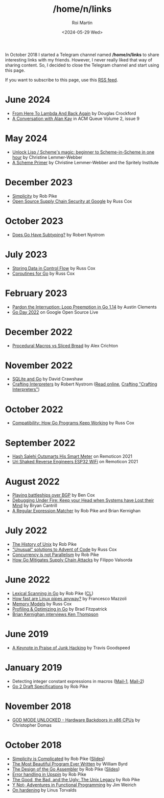 #+title: /home/n/links
#+date: <2024-05-29 Wed>
#+author: Roi Martin
#+options: toc:nil num:nil
#+html_link_home: index.html
#+html_link_up: index.html
#+html_head: <link rel="stylesheet" type="text/css" href="css/style.css" />

In October 2018 I started a Telegram channel named */home/n/links* to
share interesting links with my friends. However, I never really liked
that way of sharing content. So, I decided to close the Telegram
channel and start using this page.

If you want to subscribe to this page, use this [[https://github.com/jroimartin/wip.jroi.dev/commits/main/home-n-links.html.atom][RSS feed]].

* June 2024

- [[https://youtu.be/vMDHpPN_p08?feature=shared][From Here To Lambda And Back Again]] by Douglas Crockford
- [[https://queue.acm.org/detail.cfm?id=1039523][A Conversation with Alan Kay]] in ACM Queue Volume 2, issue 9

* May 2024

- [[https://youtu.be/DDROSL-gGOo?feature=shared][Unlock Lisp / Scheme's magic: beginner to Scheme-in-Scheme in one hour]] by Christine Lemmer-Webber
- [[https://spritely.institute/static/papers/scheme-primer.html][A Scheme Primer]] by Christine Lemmer-Webber and the Spritely Institute

* December 2023

- [[https://commandcenter.blogspot.com/2023/12/simplicity.html][Simplicity]] by Rob Pike
- [[https://youtu.be/6H-V-0oQvCA][Open Source Supply Chain Security at Google]] by Russ Cox

* October 2023

- [[https://journal.stuffwithstuff.com/2023/10/19/does-go-have-subtyping/][Does Go Have Subtyping?]] by Robert Nystrom

* July 2023

- [[https://research.swtch.com/pcdata][Storing Data in Control Flow]] by Russ Cox
- [[https://research.swtch.com/coro][Coroutines for Go]] by Russ Cox

* February 2023

- [[https://youtu.be/1I1WmeSjRSw][Pardon the Interruption: Loop Preemption in Go 1.14]] by Austin Clements
- [[https://youtube.com/playlist?list=PLxNYxgaZ8Rsf8PLPWeUPRA3iZoK9uu3lU][Go Day 2022]] on Google Open Source Live

* December 2022

- [[https://youtu.be/g4SYTOc8fL0][Procedural Macros vs Sliced Bread]] by Alex Crichton

* November 2022

- [[https://youtu.be/RqubKSF3wig][SQLite and Go]] by David Crawshaw
- [[https://craftinginterpreters.com/][Crafting Interpreters]] by Robert Nystrom ([[https://craftinginterpreters.com/contents.html][Read online]], [[http://journal.stuffwithstuff.com/2020/04/05/crafting-crafting-interpreters/][Crafting "Crafting Interpreters"]])

* October 2022

- [[https://youtu.be/v24wrd3RwGo][Compatibility: How Go Programs Keep Working]] by Russ Cox

* September 2022

- [[https://youtu.be/T4rKaqjUXXs][Hash Salehi Outsmarts His Smart Meter]] on Remoticon 2021
- [[https://youtu.be/XmaT8bMssyQ][Uri Shaked Reverse Engineers ESP32 WiFi]] on Remoticon 2021

* August 2022

- [[https://blog.benjojo.co.uk/post/bgp-battleships][Playing battleships over BGP]] by Ben Cox
- [[https://youtu.be/30jNsCVLpAE][Debugging Under Fire: Keep your Head when Systems have Lost their Mind]] by Bryan Cantrill
- [[https://www.cs.princeton.edu/courses/archive/spr09/cos333/beautiful.html][A Regular Expression Matcher]] by Rob Pike and Brian Kernighan

* July 2022

- [[https://youtu.be/_2NI6t2r_Hs][The History of Unix]] by Rob Pike
- [[https://youtube.com/playlist?list=PLrwpzH1_9ufMLOB6BAdzO08Qx-9jHGfGg]["Unusual" solutions to Advent of Code]] by Russ Cox
- [[https://youtu.be/oV9rvDllKEg][Concurrency is not Parallelism]] by Rob Pike
- [[https://go.dev/blog/supply-chain][How Go Mitigates Supply Chain Attacks]] by Filippo Valsorda

* June 2022

- [[https://youtu.be/HxaD_trXwRE][Lexical Scanning in Go]] by Rob Pike ([[https://go.googlesource.com/go/+/0e45890c8bafbaeed18c22f462d5435e43705264%5E%21/][CL]])
- [[https://mazzo.li/posts/fast-pipes.html][How fast are Linux pipes anyway?]] by Francesco Mazzoli
- [[https://research.swtch.com/mm][Memory Models]] by Russ Cox
- [[https://youtu.be/xxDZuPEgbBU][Profiling & Optimizing in Go]] by Brad Fitzpatrick
- [[https://youtu.be/EY6q5dv_B-o][Brian Kernighan interviews Ken Thompson]]

* June 2019

- [[https://youtu.be/ZmZ_tvbhJ0I][A Keynote in Praise of Junk Hacking]] by Travis Goodspeed

* January 2019

- Detecting integer constant expressions in macros ([[https://lkml.org/lkml/2018/3/20/805][Mail-1]], [[https://lkml.org/lkml/2018/3/20/845][Mail-2]])
- [[https://youtu.be/RIvL2ONhFBI][Go 2 Draft Specifications]] by Rob Pike

* November 2018

- [[https://youtu.be/_eSAF_qT_FY][GOD MODE UNLOCKED - Hardware Backdoors in x86 CPUs]] by Christopher Domas

* October 2018

- [[https://youtu.be/rFejpH_tAHM][Simplicity is Complicated]] by Rob Pike ([[https://talks.golang.org/2015/simplicity-is-complicated.slide][Slides]])
- [[https://www.youtube.com/watch?v=OyfBQmvr2Hc][The Most Beautiful Program Ever Written]] by William Byrd
- [[https://youtu.be/KINIAgRpkDA][The Design of the Go Assembler]] by Rob Pike ([[https://talks.golang.org/2016/asm.slide][Slides]])
- [[https://commandcenter.blogspot.com/2017/12/error-handling-in-upspin.html][Error handling in Upspin]] by Rob Pike
- [[http://doc.cat-v.org/bell_labs/good_bad_ugly/slides.pdf][The Good, the Bad, and the Ugly: The Unix Legacy]] by Rob Pike
- [[https://youtu.be/FITJMJjASUs][Y Not- Adventures in Functional Programming]] by Jim Weirich
- [[https://lkml.org/lkml/2017/11/21/356][On hardening]] by Linus Torvalds
